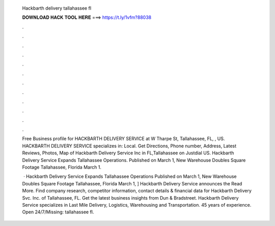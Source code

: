   Hackbarth delivery tallahassee fl
  
  
  
  𝐃𝐎𝐖𝐍𝐋𝐎𝐀𝐃 𝐇𝐀𝐂𝐊 𝐓𝐎𝐎𝐋 𝐇𝐄𝐑𝐄 ===> https://t.ly/1vfm?88038
  
  
  
  .
  
  
  
  .
  
  
  
  .
  
  
  
  .
  
  
  
  .
  
  
  
  .
  
  
  
  .
  
  
  
  .
  
  
  
  .
  
  
  
  .
  
  
  
  .
  
  
  
  .
  
  Free Business profile for HACKBARTH DELIVERY SERVICE at W Tharpe St, Tallahassee, FL, , US. HACKBARTH DELIVERY SERVICE specializes in: Local. Get Directions, Phone number, Address, Latest Reviews, Photos, Map of Hackbarth Delivery Service Inc in FL,Tallahassee on Justdial US. Hackbarth Delivery Service Expands Tallahassee Operations. Published on March 1, New Warehouse Doubles Square Footage​ Tallahassee, Florida March 1.
  
   · Hackbarth Delivery Service Expands Tallahassee Operations Published on March 1, New Warehouse Doubles Square Footage Tallahassee, Florida March 1, ] Hackbarth Delivery Service announces the Read More. Find company research, competitor information, contact details & financial data for Hackbarth Delivery Svc. Inc. of Tallahassee, FL. Get the latest business insights from Dun & Bradstreet. Hackbarth Delivery Service specializes in Last Mile Delivery, Logistics, Warehousing and Transportation. 45 years of experience. Open 24/7/Missing: tallahassee fl.

